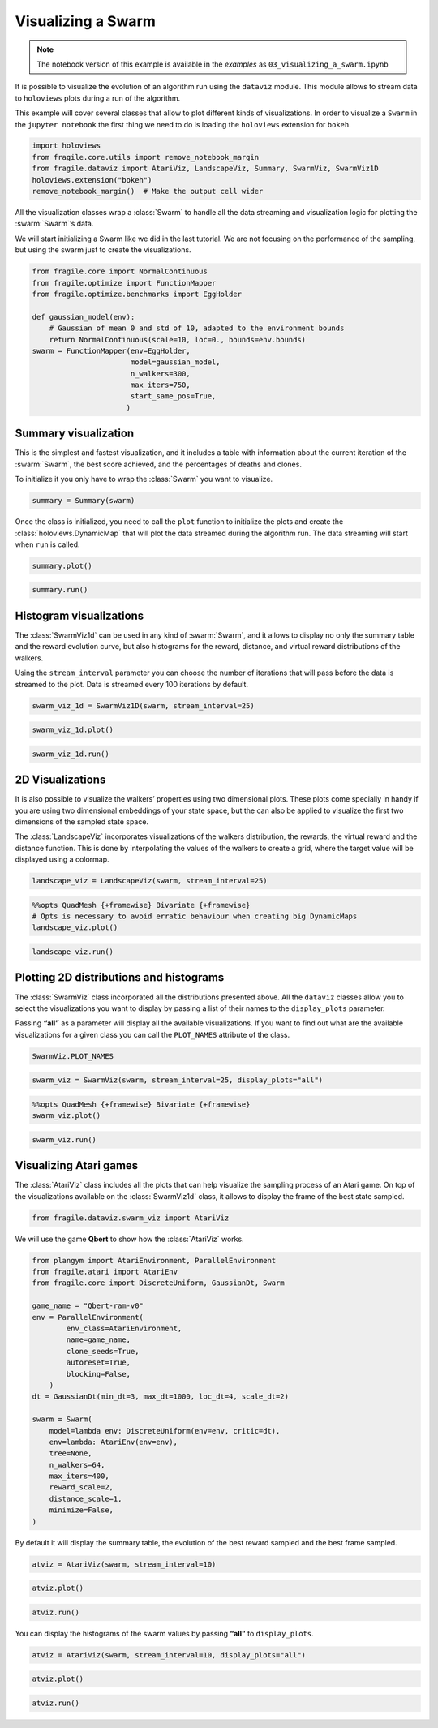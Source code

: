 Visualizing a Swarm
=======================

.. note::
    The notebook version of this example is available in the `examples` as  ``03_visualizing_a_swarm.ipynb``

It is possible to visualize the evolution of an algorithm run using the
``dataviz`` module. This module allows to stream data to ``holoviews``
plots during a run of the algorithm.

This example will cover several classes that allow to plot different
kinds of visualizations. In order to visualize a ``Swarm`` in the
``jupyter notebook`` the first thing we need to do is loading the
``holoviews`` extension for ``bokeh``.

.. code:: ipython3

    import holoviews
    from fragile.core.utils import remove_notebook_margin
    from fragile.dataviz import AtariViz, LandscapeViz, Summary, SwarmViz, SwarmViz1D
    holoviews.extension("bokeh")
    remove_notebook_margin()  # Make the output cell wider

All the visualization classes wrap a :class:`Swarm` to handle all the data
streaming and visualization logic for plotting the :swarm:`Swarm`’s data.

We will start initializing a Swarm like we did in the last tutorial. We
are not focusing on the performance of the sampling, but using the swarm
just to create the visualizations.

.. code:: ipython3

    from fragile.core import NormalContinuous
    from fragile.optimize import FunctionMapper
    from fragile.optimize.benchmarks import EggHolder

    def gaussian_model(env):
        # Gaussian of mean 0 and std of 10, adapted to the environment bounds
        return NormalContinuous(scale=10, loc=0., bounds=env.bounds)
    swarm = FunctionMapper(env=EggHolder,
                           model=gaussian_model,
                           n_walkers=300,
                           max_iters=750,
                           start_same_pos=True,
                          )

Summary visualization
^^^^^^^^^^^^^^^^^^^^^

This is the simplest and fastest visualization, and it includes a table
with information about the current iteration of the :swarm:`Swarm`, the best
score achieved, and the percentages of deaths and clones.

To initialize it you only have to wrap the :class:`Swarm` you want to
visualize.

.. code:: ipython3

    summary = Summary(swarm)

Once the class is initialized, you need to call the ``plot``
function to initialize the plots and create the :class:`holoviews.DynamicMap`
that will plot the data streamed during the algorithm run. The data streaming
will start when ``run`` is called.

.. code:: ipython3

    summary.plot()

.. image::
    ../images/03_summary.gif

.. code:: ipython3

    summary.run()

Histogram visualizations
^^^^^^^^^^^^^^^^^^^^^^^^

The :class:`SwarmViz1d` can be used in any kind of :swarm:`Swarm`, and it allows
to display no only the summary table and the reward evolution curve, but
also histograms for the reward, distance, and virtual reward
distributions of the walkers.

Using the ``stream_interval`` parameter you can choose the number of
iterations that will pass before the data is streamed to the plot. Data
is streamed every 100 iterations by default.

.. code:: ipython3

    swarm_viz_1d = SwarmViz1D(swarm, stream_interval=25)

.. code:: ipython3

    swarm_viz_1d.plot()

.. image::
    ../images/03_1dviz.gif

.. code:: ipython3

    swarm_viz_1d.run()

2D Visualizations
^^^^^^^^^^^^^^^^^

It is also possible to visualize the walkers’ properties using two
dimensional plots. These plots come specially in handy if you are using
two dimensional embeddings of your state space, but the can also be
applied to visualize the first two dimensions of the sampled state space.

The :class:`LandscapeViz` incorporates visualizations of the walkers
distribution, the rewards, the virtual reward and the distance function.
This is done by interpolating the values of the walkers to create a grid,
where the target value will be displayed using a colormap.

.. code:: ipython3

    landscape_viz = LandscapeViz(swarm, stream_interval=25)

.. code:: ipython3

    %%opts QuadMesh {+framewise} Bivariate {+framewise}
    # Opts is necessary to avoid erratic behaviour when creating big DynamicMaps
    landscape_viz.plot()

.. image::
    ../images/03_landscape.gif

.. code:: ipython3

    landscape_viz.run()

Plotting 2D distributions and histograms
^^^^^^^^^^^^^^^^^^^^^^^^^^^^^^^^^^^^^^^^

The :class:`SwarmViz` class incorporated all the distributions presented
above. All the ``dataviz`` classes allow you to select the
visualizations you want to display by passing a list of their names to
the ``display_plots`` parameter.

Passing **“all”** as a parameter will display all the available
visualizations. If you want to find out what are the available
visualizations for a given class you can call the ``PLOT_NAMES``
attribute of the class.

.. code:: ipython3

    SwarmViz.PLOT_NAMES

.. code:: ipython3

    swarm_viz = SwarmViz(swarm, stream_interval=25, display_plots="all")

.. code:: ipython3

    %%opts QuadMesh {+framewise} Bivariate {+framewise}
    swarm_viz.plot()

.. image::
    ../images/03_swarmviz.gif

.. code:: ipython3

    swarm_viz.run()

Visualizing Atari games
^^^^^^^^^^^^^^^^^^^^^^^

The :class:`AtariViz` class includes all the plots that can help visualize
the sampling process of an Atari game. On top of the visualizations
available on the :class:`SwarmViz1d` class, it allows to display the frame of
the best state sampled.

.. code:: ipython3

    from fragile.dataviz.swarm_viz import AtariViz

We will use the game **Qbert** to show how the :class:`AtariViz` works.

.. code:: ipython3

    from plangym import AtariEnvironment, ParallelEnvironment
    from fragile.atari import AtariEnv
    from fragile.core import DiscreteUniform, GaussianDt, Swarm

    game_name = "Qbert-ram-v0"
    env = ParallelEnvironment(
            env_class=AtariEnvironment,
            name=game_name,
            clone_seeds=True,
            autoreset=True,
            blocking=False,
        )
    dt = GaussianDt(min_dt=3, max_dt=1000, loc_dt=4, scale_dt=2)
    
    swarm = Swarm(
        model=lambda env: DiscreteUniform(env=env, critic=dt),
        env=lambda: AtariEnv(env=env),
        tree=None,
        n_walkers=64,
        max_iters=400,
        reward_scale=2,
        distance_scale=1,
        minimize=False,
    )

By default it will display the summary table, the evolution of the best
reward sampled and the best frame sampled.

.. code:: ipython3

    atviz = AtariViz(swarm, stream_interval=10)

.. code:: ipython3

    atviz.plot()

.. image::
    ../images/03_qbert.gif

.. code:: ipython3

    atviz.run()

You can display the histograms of the swarm values by passing **“all”**
to ``display_plots``.

.. code:: ipython3

    atviz = AtariViz(swarm, stream_interval=10, display_plots="all")

.. code:: ipython3

    atviz.plot()

.. image::
    ../images/03_atariviz.gif

.. code:: ipython3

    atviz.run()

